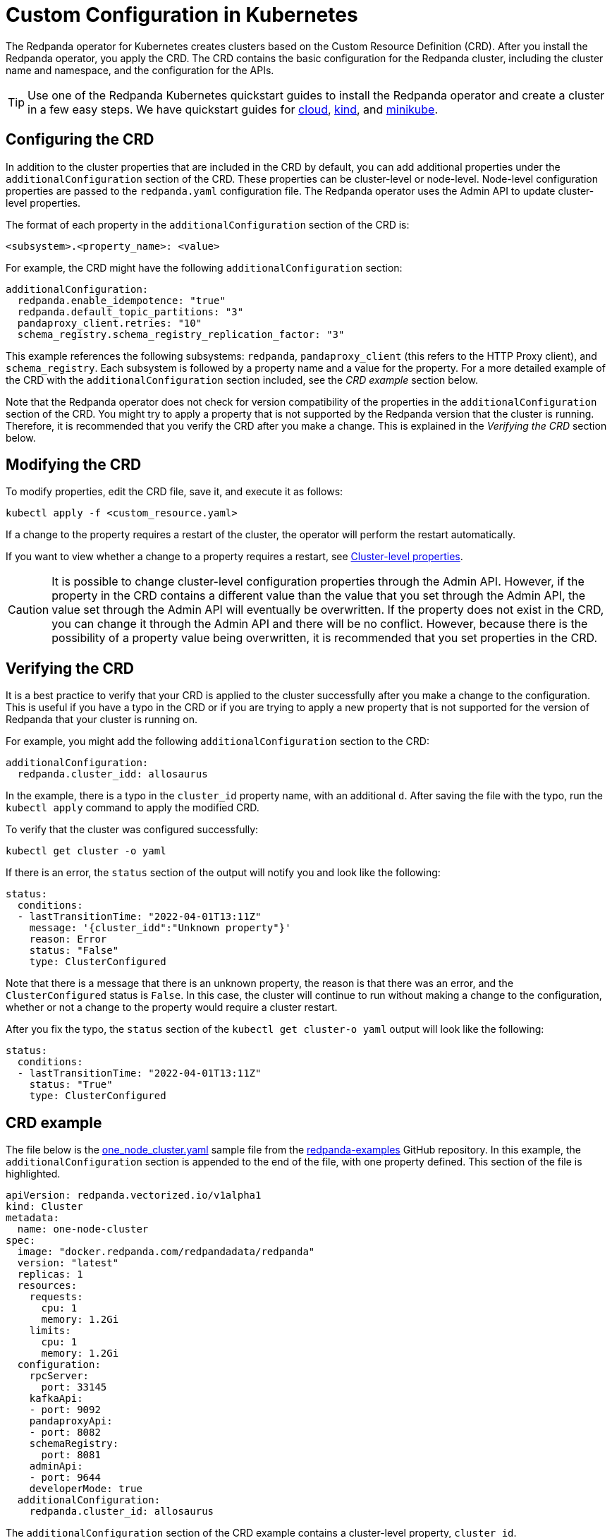 = Custom Configuration in Kubernetes
:description: Using configuration parameters with a custom resource.

The Redpanda operator for Kubernetes creates clusters based on the Custom Resource Definition (CRD). After you install the Redpanda operator, you apply the CRD. The CRD contains the basic configuration for the Redpanda cluster, including the cluster name and namespace, and the configuration for the APIs.

TIP: Use one of the Redpanda Kubernetes quickstart guides to install the Redpanda operator and create a cluster in a few easy steps. We have quickstart guides for xref:quickstart:kubernetes-qs-cloud.adoc[cloud], xref:quickstart:kubernetes-qs-cloud.adoc[kind], and xref:quickstart:kubernetes-qs-cloud.adoc[minikube].

== Configuring the CRD

In addition to the cluster properties that are included in the CRD by default, you can add additional properties under the `additionalConfiguration` section of the CRD. These properties can be cluster-level or node-level. Node-level configuration properties are passed to the `redpanda.yaml` configuration file. The Redpanda operator uses the Admin API to update cluster-level properties.

The format of each property in the `additionalConfiguration` section of the CRD is:

[,yaml]
----
<subsystem>.<property_name>: <value>
----

For example, the CRD might have the following `additionalConfiguration` section:

[,yaml]
----
additionalConfiguration:
  redpanda.enable_idempotence: "true"
  redpanda.default_topic_partitions: "3"
  pandaproxy_client.retries: "10"
  schema_registry.schema_registry_replication_factor: "3"
----

This example references the following subsystems: `redpanda`, `pandaproxy_client` (this refers to the HTTP Proxy client), and `schema_registry`. Each subsystem is followed by a property name and a value for the property. For a more detailed example of the CRD with the `additionalConfiguration` section included, see the _CRD example_ section below.

Note that the Redpanda operator does not check for version compatibility of the properties in the `additionalConfiguration` section of the CRD. You might try to apply a property that is not supported by the Redpanda version that the cluster is running. Therefore, it is recommended that you verify the CRD after you make a change. This is explained in the _Verifying the CRD_ section below.

== Modifying the CRD

To modify properties, edit the CRD file, save it, and execute it as follows:

[,bash]
----
kubectl apply -f <custom_resource.yaml>
----

If a change to the property requires a restart of the cluster, the operator will perform the restart automatically.

If you want to view whether a change to a property requires a restart, see xref:reference:cluster-properties.adoc[Cluster-level properties].

CAUTION: It is possible to change cluster-level configuration properties through the Admin API. However, if the property in the CRD contains a different value than the value that you set through the Admin API, the value set through the Admin API will eventually be overwritten. If the property does not exist in the CRD, you can change it through the Admin API and there will be no conflict. However, because there is the possibility of a property value being overwritten, it is recommended that you set properties in the CRD.

== Verifying the CRD

It is a best practice to verify that your CRD is applied to the cluster successfully after you make a change to the configuration. This is useful if you have a typo in the CRD or if you are trying to apply a new property that is not supported for the version of Redpanda that your cluster is running on.

For example, you might add the following `additionalConfiguration` section to the CRD:

[,yaml]
----
additionalConfiguration:
  redpanda.cluster_idd: allosaurus
----

In the example, there is a typo in the `cluster_id` property name, with an additional `d`. After saving the file with the typo, run the `kubectl apply` command to apply the modified CRD.

To verify that the cluster was configured successfully:

[,bash]
----
kubectl get cluster -o yaml
----

If there is an error, the `status` section of the output will notify you and look like the following:

[,yaml]
----
status:
  conditions:
  - lastTransitionTime: "2022-04-01T13:11Z"
    message: '{cluster_idd":"Unknown property"}'
    reason: Error
    status: "False"
    type: ClusterConfigured
----

Note that there is a message that there is an unknown property, the reason is that there was an error, and the `ClusterConfigured` status is `False`. In this case, the cluster will continue to run without making a change to the configuration, whether or not a change to the property would require a cluster restart.

After you fix the typo, the `status` section of the `kubectl get cluster-o yaml` output will look like the following:

[,yaml]
----
status:
  conditions:
  - lastTransitionTime: "2022-04-01T13:11Z"
    status: "True"
    type: ClusterConfigured
----

== CRD example

The file below is the https://github.com/redpanda-data/redpanda-examples/blob/main/docs/core/example-config/kubernetes/one_node_cluster.yaml[one_node_cluster.yaml] sample file from the https://github.com/redpanda-data/redpanda-examples[redpanda-examples] GitHub repository. In this example, the `additionalConfiguration` section is appended to the end of the file, with one property defined. This section of the file is highlighted.

[,yaml]
----
apiVersion: redpanda.vectorized.io/v1alpha1
kind: Cluster
metadata:
  name: one-node-cluster
spec:
  image: "docker.redpanda.com/redpandadata/redpanda"
  version: "latest"
  replicas: 1
  resources:
    requests:
      cpu: 1
      memory: 1.2Gi
    limits:
      cpu: 1
      memory: 1.2Gi
  configuration:
    rpcServer:
      port: 33145
    kafkaApi:
    - port: 9092
    pandaproxyApi:
    - port: 8082
    schemaRegistry:
      port: 8081
    adminApi:
    - port: 9644
    developerMode: true
  additionalConfiguration:
    redpanda.cluster_id: allosaurus
----

The `additionalConfiguration` section of the CRD example contains a cluster-level property, `cluster_id`.

In this example, the cluster ID is revised to `mapusaurus`. To do that, edit the `cluster_id` property in the CRD so that the `additionalConfiguration` section looks like this:

[,yaml]
----
additionalConfiguration:
  redpanda.cluster_id: mapusaurus
----

Save the file, and run the following command to apply the change:

`kubectl apply -f one-node-cluster.yaml`

Now you can run the following `rpk` command to retrieve the cluster ID:

[,bash]
----
kubectl exec one-node-cluster-0 -- rpk cluster config get cluster_id
----

The command will return something like the following, with the updated cluster ID:

[,bash]
----
Defaulted container "redpanda" out of: redpanda, redpanda-configurator (init)
mapusaurus
----
